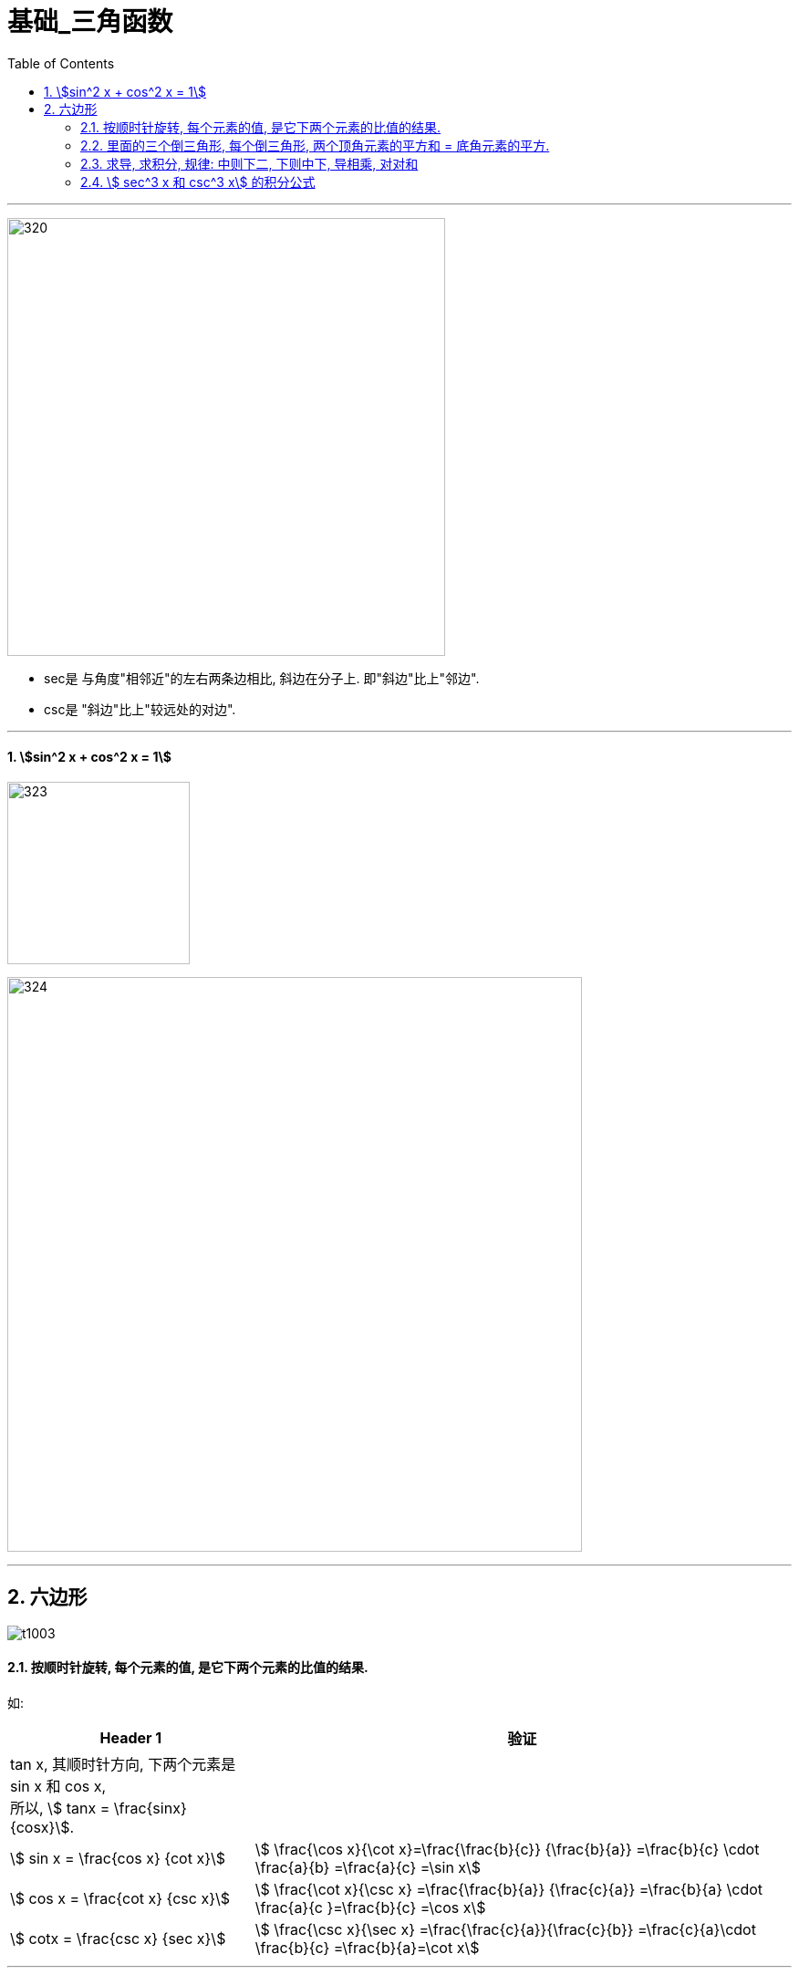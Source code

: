 = 基础_三角函数
:toc: left
:toclevels: 3
:sectnums:

---

image:img/320.jpg[,480]

- sec是 与角度"相邻近"的左右两条边相比, 斜边在分子上. 即"斜边"比上"邻边".
- csc是 "斜边"比上"较远处的对边".

---

==== stem:[sin^2 x + cos^2 x = 1]

image:img/323.png[,200]

image:img/324.png[,630]



---



== 六边形

image:img/t1003.png[]

==== 按顺时针旋转, 每个元素的值, 是它下两个元素的比值的结果.

如:
[options="autowidth"]
|===
|Header 1 |验证

|tan x, 其顺时针方向, 下两个元素是 sin x 和 cos x,  +
所以, stem:[ tanx = \frac{sinx} {cosx}].
|

|stem:[ sin x = \frac{cos x} {cot x}]
| stem:[ \frac{\cos x}{\cot x}=\frac{\frac{b}{c}} {\frac{b}{a}} =\frac{b}{c} \cdot  \frac{a}{b} =\frac{a}{c} =\sin x]

|stem:[ cos x = \frac{cot x} {csc x}]
|stem:[ \frac{\cot x}{\csc x} =\frac{\frac{b}{a}} {\frac{c}{a}} =\frac{b}{a} \cdot \frac{a}{c }=\frac{b}{c} =\cos x]

|stem:[ cotx = \frac{csc x} {sec x}]
|stem:[ \frac{\csc x}{\sec x} =\frac{\frac{c}{a}}{\frac{c}{b}} =\frac{c}{a}\cdot \frac{b}{c} =\frac{b}{a}=\cot x]
|===

---

==== 里面的三个倒三角形, 每个倒三角形, 两个顶角元素的平方和 = 底角元素的平方.

image:img/t1004.png[]


如:
[options="autowidth"]
|===
|Header 1 |验证

|stem:[sin^2 x + cos^2 x = 1^2]
|

|stem:[tan^2 x + 1^2 =  sec^2 x]
|image:img/t1005.png[,300]

|stem:[1^2 + cot^2 x =  csc^2 x]
|image:img/t1006.png[,300]
|===

---

==== 求导, 求积分, 规律: 中则下二, 下则中下, 导相乘, 对对和

[options="autowidth"  cols="1a,1a"]
|===
|Header 1 |Header 2

|中则下二
|*"中", 就是指六边形中间的两个元素, 即 tanx 和 cotx, 它们的"导数"就是其各自"下面"的元素, 乘"两次".* 如:

image:img/t1007.png[,300]


- tan x 下面的元素, 是 sec x,  把 sec x 乘两次, 就是 tan x 的导数. +
即: stem:[ tan'x= secx \cdot sec x = sec^2 x]

- cot x 下面的元素, 是 csc x,  把 csc x 乘两次, 就是 cot x 的导数. +
即: stem:[ cot'x=- csc x \cdot csc x = - csc^2 x]

求积分亦然. *tanx 和 cotx, 它们的"求积分"就是其各自"下面"的元素, 相加"两次".* 如:

image:img/t1008.png[,550]


|下则中下
|*"下"就是六边形最下面的两个元素: secx 和 cscx. 对它们的求导或积分, 就是取它们各自"上面"(即六边形中间)和"其自身"(即六边形下面)元素的组合.*

image:img/t1009.png[,300]


如: 六边形"下面"的元素 secx, 其导数, 就是其一侧的六边形"中间"的元素 tanx, 和六边形"下面"的元素(即secx自身)的组合.  这就是"下则中下"的意思.

image:img/t1010.png[,350]


|导相乘
|如果你求的是导数, 就把你组合中的两个元素, 相乘就行了.

如: +
image:img/t1011.png[,400]


|对对和
|对于积分, +
第一个"对": 是取"对数ln"的意思. +
第二个"对": 是取"绝对值"的意思. +
"和": 就是取加号

image:img/t1012.png[,250]


|===

image:img/t1013.png[,800]

---

==== stem:[ sec^3 x 和 csc^3 x] 的积分公式

image:img/t1014.png[,380]


---

image:img/t1015.png[,600]


---
















---

https://zhuanlan.zhihu.com/p/390928056?utm_source=wechat_session&utm_medium=social&utm_oi=35541970059264
